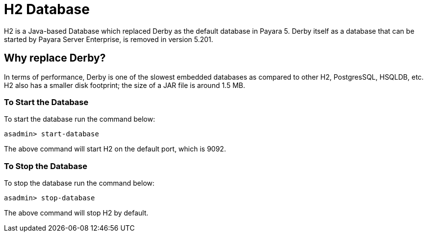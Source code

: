 [[h2-database]]
= H2 Database

H2 is a Java-based Database which replaced Derby as the default database in Payara 5. Derby itself as a database that can be started by Payara Server Enterprise, is removed in version 5.201.


[[why-replace-derby]]
== Why replace Derby?
In terms of performance, Derby is one of the slowest  embedded databases as  
compared to other H2, PostgresSQL, HSQLDB, etc. H2 also has a smaller disk footprint; the 
size of a JAR file is around 1.5 MB.

[[to-start-the-database]]
=== To Start the Database
To start the database run the command below:

[source, shell]
----
asadmin> start-database
----

The above command will start H2 on the default port, which is 9092.

[[to-stop-the-database]]
=== To Stop the Database
To stop the database run the command below:

[source, shell]
----
asadmin> stop-database
----

The above command will stop H2 by default. 